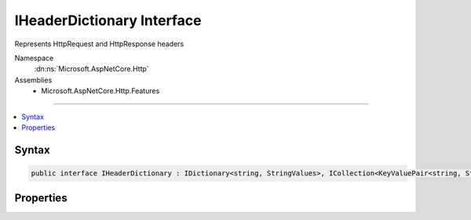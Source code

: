 

IHeaderDictionary Interface
===========================






Represents HttpRequest and HttpResponse headers


Namespace
    :dn:ns:`Microsoft.AspNetCore.Http`
Assemblies
    * Microsoft.AspNetCore.Http.Features

----

.. contents::
   :local:









Syntax
------

.. code-block:: csharp

    public interface IHeaderDictionary : IDictionary<string, StringValues>, ICollection<KeyValuePair<string, StringValues>>, IEnumerable<KeyValuePair<string, StringValues>>, IEnumerable








.. dn:interface:: Microsoft.AspNetCore.Http.IHeaderDictionary
    :hidden:

.. dn:interface:: Microsoft.AspNetCore.Http.IHeaderDictionary

Properties
----------

.. dn:interface:: Microsoft.AspNetCore.Http.IHeaderDictionary
    :noindex:
    :hidden:

    
    .. dn:property:: Microsoft.AspNetCore.Http.IHeaderDictionary.Item[System.String]
    
        
    
        
        IHeaderDictionary has a different indexer contract than IDictionary, where it will return StringValues.Empty for missing entries.
    
        
    
        
        :type key: System.String
        :rtype: Microsoft.Extensions.Primitives.StringValues
        :return: The stored value, or StringValues.Empty if the key is not present.
    
        
        .. code-block:: csharp
    
            StringValues this[string key]
            {
                get;
                set;
            }
    

